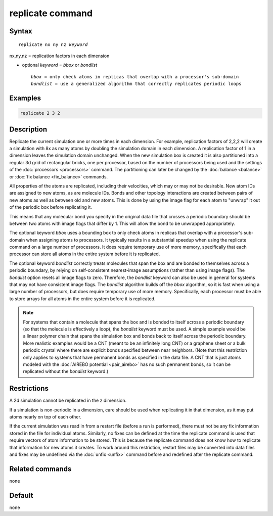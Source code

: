 .. index:: replicate

replicate command
=================

Syntax
""""""

.. parsed-literal::

   replicate nx ny nz *keyword*

nx,ny,nz = replication factors in each dimension

* optional *keyword* = *bbox* or *bondlist*

  .. parsed-literal::

       *bbox* = only check atoms in replicas that overlap with a processor's sub-domain
       *bondlist* = use a generalized algorithm that correctly replicates periodic loops

Examples
""""""""

.. code-block:: LAMMPS

   replicate 2 3 2

Description
"""""""""""

Replicate the current simulation one or more times in each dimension.
For example, replication factors of 2,2,2 will create a simulation
with 8x as many atoms by doubling the simulation domain in each
dimension.  A replication factor of 1 in a dimension leaves the
simulation domain unchanged.  When the new simulation box is created
it is also partitioned into a regular 3d grid of rectangular bricks,
one per processor, based on the number of processors being used and
the settings of the :doc:`processors <processors>` command.  The
partitioning can later be changed by the :doc:`balance <balance>` or
:doc:`fix balance <fix_balance>` commands.

All properties of the atoms are replicated, including their
velocities, which may or may not be desirable.  New atom IDs are
assigned to new atoms, as are molecule IDs.  Bonds and other topology
interactions are created between pairs of new atoms as well as between
old and new atoms.  This is done by using the image flag for each atom
to "unwrap" it out of the periodic box before replicating it.

This means that any molecular bond you specify in the original data
file that crosses a periodic boundary should be between two atoms with
image flags that differ by 1.  This will allow the bond to be
unwrapped appropriately.

The optional keyword *bbox* uses a bounding box to only check atoms in
replicas that overlap with a processor's sub-domain when assigning
atoms to processors.  It typically results in a substantial speedup
when using the replicate command on a large number of processors.  It
does require temporary use of more memory, specifically that each
processor can store all atoms in the entire system before it is
replicated.

The optional keyword *bondlist* correctly treats molecules that span
the box and are bonded to themselves across a periodic boundary, by
relying on self-consistent nearest-image assumptions (rather than
using image flags).  The *bondlist* option resets all image flags to
zero.  Therefore, the *bondlist* keyword can also be used in general
for systems that may not have consistent image flags.  The *bondlist*
algorithm builds off the *bbox* algorithm, so it is fast when using a
large number of processors, but does require temporary use of more
memory.  Specifically, each processor must be able to store arrays for
all atoms in the entire system before it is replicated.

.. note::

   For systems that contain a molecule that spans the box and is
   bonded to itself across a periodic boundary (so that the molecule
   is effectively a loop), the *bondlist* keyword must be used.  A
   simple example would be a linear polymer chain that spans the
   simulation box and bonds back to itself across the periodic
   boundary.  More realistic examples would be a CNT (meant to be an
   infinitely long CNT) or a graphene sheet or a bulk periodic crystal
   where there are explicit bonds specified between near neighbors.
   (Note that this restriction only applies to systems that have
   permanent bonds as specified in the data file.  A CNT that is just
   atoms modeled with the :doc:`AIREBO potential <pair_airebo>` has no
   such permanent bonds, so it can be replicated without the
   *bondlist* keyword.)

Restrictions
""""""""""""

A 2d simulation cannot be replicated in the z dimension.

If a simulation is non-periodic in a dimension, care should be used
when replicating it in that dimension, as it may put atoms nearly on
top of each other.

If the current simulation was read in from a restart file (before a
run is performed), there must not be any fix information stored in
the file for individual atoms.  Similarly, no fixes can be defined at
the time the replicate command is used that require vectors of atom
information to be stored.  This is because the replicate command does
not know how to replicate that information for new atoms it creates.
To work around this restriction, restart files may be converted into
data files and fixes may be undefined via the :doc:`unfix <unfix>`
command before and redefined after the replicate command.

Related commands
""""""""""""""""

none


Default
"""""""

none
